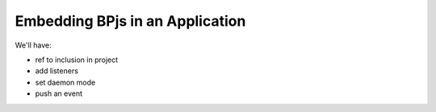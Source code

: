 Embedding BPjs in an Application
================================

.. todo:: Write this.

We'll have:

* ref to inclusion in project

* add listeners

* set daemon mode

* push an event
